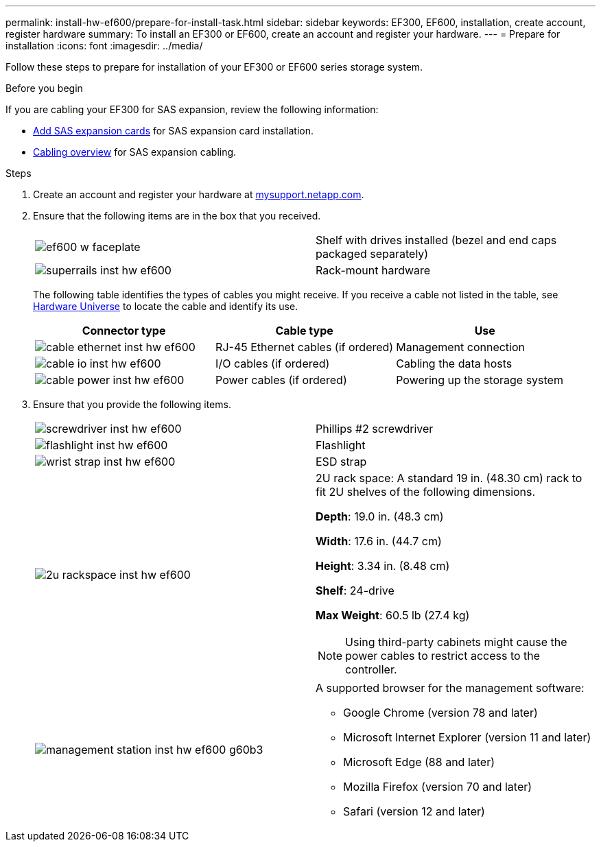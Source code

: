 ---
permalink: install-hw-ef600/prepare-for-install-task.html
sidebar: sidebar
keywords: EF300, EF600, installation, create account, register hardware
summary: To install an EF300 or EF600, create an account and register your hardware.
---
= Prepare for installation
:icons: font
:imagesdir: ../media/

[.lead]
Follow these steps to prepare for installation of your EF300 or EF600 series storage system.

.Before you begin

If you are cabling your EF300 for SAS expansion, review the following information:

* link:../maintenance-ef600/sas-add-supertask-task.html[Add SAS expansion cards] for SAS expansion card installation.

* link:../install-hw-cabling/index.html[Cabling overview] for SAS expansion cabling.


.Steps

. Create an account and register your hardware at http://mysupport.netapp.com/[mysupport.netapp.com].
. Ensure that the following items are in the box that you received.
+
|===
a|
image:../media/ef600_w_faceplate.png[] a|
Shelf with drives installed (bezel and end caps packaged separately)
a|
image:../media/superrails_inst-hw-ef600.png[]
a|
Rack-mount hardware
|===
The following table identifies the types of cables you might receive. If you receive a cable not listed in the table, see https://hwu.netapp.com/[Hardware Universe] to locate the cable and identify its use.
+
[options="header"]
|===
| Connector type| Cable type| Use
a|
image:../media/cable_ethernet_inst-hw-ef600.png[]
a|
RJ-45 Ethernet cables
(if ordered)
a|
Management connection
a|
image:../media/cable_io_inst-hw-ef600.png[]
a|
I/O cables
(if ordered)
a|
Cabling the data hosts
a|
image:../media/cable_power_inst-hw-ef600.png[]
a|
Power cables
(if ordered)
a|
Powering up the storage system
|===

. Ensure that you provide the following items.
+
|===
a|
image:../media/screwdriver_inst-hw-ef600.png[] a|
Phillips #2 screwdriver
a|
image:../media/flashlight_inst-hw-ef600.png[]
a|
Flashlight
a|
image:../media/wrist_strap_inst-hw-ef600.png[]
a|
ESD strap
a|
image:../media/2u_rackspace_inst-hw-ef600.png[]
a|
2U rack space: A standard 19 in. (48.30 cm) rack to fit 2U shelves of the following dimensions.

*Depth*: 19.0 in. (48.3 cm)

*Width*: 17.6 in. (44.7 cm)

*Height*: 3.34 in. (8.48 cm)

*Shelf*: 24-drive

*Max Weight*: 60.5 lb (27.4 kg)

NOTE: Using third-party cabinets might cause the power cables to restrict access to the controller.
a|
image:../media/management_station_inst-hw-ef600_g60b3.png[]
a|
A supported browser for the management software:

* Google Chrome (version 78 and later)
* Microsoft Internet Explorer (version 11 and later)
* Microsoft Edge (88 and later)
* Mozilla Firefox (version 70 and later)
* Safari (version 12 and later)

|===
